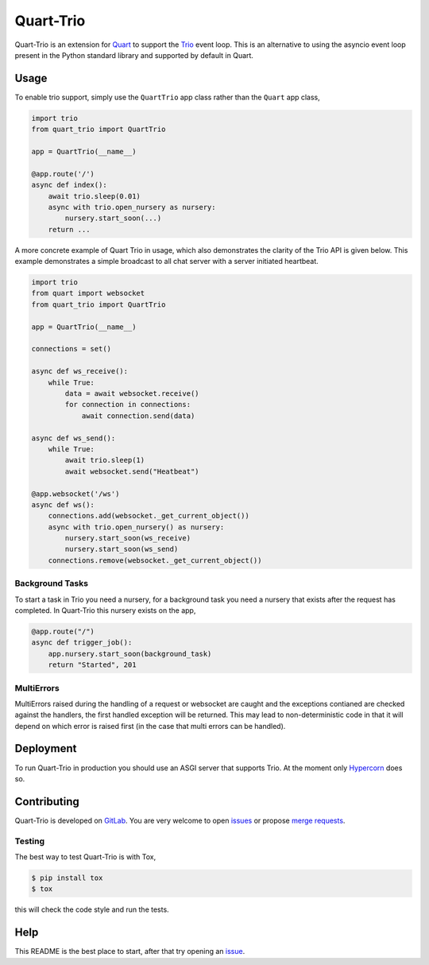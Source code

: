 Quart-Trio
==========

|Build Status| |docs| |pypi| |python| |license|

Quart-Trio is an extension for `Quart
<https://gitlab.com/pgjones/quart>`_ to support the `Trio
<https://trio.readthedocs.io/en/latest/>`_ event loop. This is an
alternative to using the asyncio event loop present in the Python
standard library and supported by default in Quart.

Usage
-----

To enable trio support, simply use the ``QuartTrio`` app class rather
than the ``Quart`` app class,

.. code-block:: python

    import trio
    from quart_trio import QuartTrio

    app = QuartTrio(__name__)

    @app.route('/')
    async def index():
        await trio.sleep(0.01)
        async with trio.open_nursery as nursery:
            nursery.start_soon(...)
        return ...

A more concrete example of Quart Trio in usage, which also
demonstrates the clarity of the Trio API is given below. This example
demonstrates a simple broadcast to all chat server with a server
initiated heartbeat.

.. code-block:: python

    import trio
    from quart import websocket
    from quart_trio import QuartTrio

    app = QuartTrio(__name__)

    connections = set()

    async def ws_receive():
        while True:
            data = await websocket.receive()
            for connection in connections:
                await connection.send(data)

    async def ws_send():
        while True:
            await trio.sleep(1)
            await websocket.send("Heatbeat")

    @app.websocket('/ws')
    async def ws():
        connections.add(websocket._get_current_object())
        async with trio.open_nursery() as nursery:
            nursery.start_soon(ws_receive)
            nursery.start_soon(ws_send)
        connections.remove(websocket._get_current_object())

Background Tasks
~~~~~~~~~~~~~~~~

To start a task in Trio you need a nursery, for a background task you
need a nursery that exists after the request has completed. In
Quart-Trio this nursery exists on the app,

.. code-block:: python

    @app.route("/")
    async def trigger_job():
        app.nursery.start_soon(background_task)
        return "Started", 201

MultiErrors
~~~~~~~~~~~

MultiErrors raised during the handling of a request or websocket are
caught and the exceptions contianed are checked against the handlers,
the first handled exception will be returned. This may lead to
non-deterministic code in that it will depend on which error is raised
first (in the case that multi errors can be handled).

Deployment
----------

To run Quart-Trio in production you should use an ASGI server that
supports Trio. At the moment only `Hypercorn
<https://gitlab.com/pgjones/hypercorn>`_ does so.

Contributing
------------

Quart-Trio is developed on `GitLab
<https://gitlab.com/pgjones/quart-trio>`_. You are very welcome to
open `issues <https://gitlab.com/pgjones/quart-trio/issues>`_ or
propose `merge requests
<https://gitlab.com/pgjones/quart-trio/merge_requests>`_.

Testing
~~~~~~~

The best way to test Quart-Trio is with Tox,

.. code-block:: console

    $ pip install tox
    $ tox

this will check the code style and run the tests.

Help
----

This README is the best place to start, after that try opening an
`issue <https://gitlab.com/pgjones/quart-trio/issues>`_.


.. |Build Status| image:: https://gitlab.com/pgjones/quart-trio/badges/master/pipeline.svg
   :target: https://gitlab.com/pgjones/quart-trio/commits/master

.. |docs| image:: https://img.shields.io/badge/docs-passing-brightgreen.svg
   :target: https://pgjones.gitlab.io/quart-trio/

.. |pypi| image:: https://img.shields.io/pypi/v/quart-trio.svg
   :target: https://pypi.python.org/pypi/Quart-Trio/

.. |python| image:: https://img.shields.io/pypi/pyversions/quart-trio.svg
   :target: https://pypi.python.org/pypi/Quart-Trio/

.. |license| image:: https://img.shields.io/badge/license-MIT-blue.svg
   :target: https://gitlab.com/pgjones/quart-trio/blob/master/LICENSE
